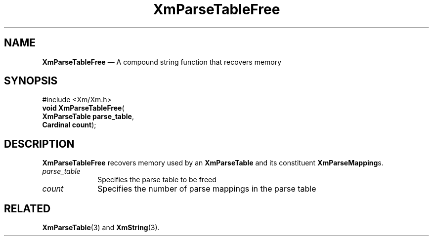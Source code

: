 '\" t
...\" ParTabB.sgm /main/7 1996/08/30 15:53:15 rws $
.de P!
.fl
\!!1 setgray
.fl
\\&.\"
.fl
\!!0 setgray
.fl			\" force out current output buffer
\!!save /psv exch def currentpoint translate 0 0 moveto
\!!/showpage{}def
.fl			\" prolog
.sy sed -e 's/^/!/' \\$1\" bring in postscript file
\!!psv restore
.
.de pF
.ie     \\*(f1 .ds f1 \\n(.f
.el .ie \\*(f2 .ds f2 \\n(.f
.el .ie \\*(f3 .ds f3 \\n(.f
.el .ie \\*(f4 .ds f4 \\n(.f
.el .tm ? font overflow
.ft \\$1
..
.de fP
.ie     !\\*(f4 \{\
.	ft \\*(f4
.	ds f4\"
'	br \}
.el .ie !\\*(f3 \{\
.	ft \\*(f3
.	ds f3\"
'	br \}
.el .ie !\\*(f2 \{\
.	ft \\*(f2
.	ds f2\"
'	br \}
.el .ie !\\*(f1 \{\
.	ft \\*(f1
.	ds f1\"
'	br \}
.el .tm ? font underflow
..
.ds f1\"
.ds f2\"
.ds f3\"
.ds f4\"
.ta 8n 16n 24n 32n 40n 48n 56n 64n 72n 
.TH "XmParseTableFree" "library call"
.SH "NAME"
\fBXmParseTableFree\fP \(em A compound string function that recovers memory
.iX "XmParseTableFree"
.iX "compound string functions" "XmParseTableFree"
.SH "SYNOPSIS"
.PP
.nf
#include <Xm/Xm\&.h>
\fBvoid \fBXmParseTableFree\fP\fR(
\fBXmParseTable \fBparse_table\fR\fR,
\fBCardinal \fBcount\fR\fR);
.fi
.SH "DESCRIPTION"
.PP
\fBXmParseTableFree\fP recovers memory used by an \fBXmParseTable\fR
and its constituent \fBXmParseMapping\fRs\&.
.IP "\fIparse_table\fP" 10
Specifies the parse table to be freed
.IP "\fIcount\fP" 10
Specifies the number of parse mappings in the parse table
.SH "RELATED"
.PP
\fBXmParseTable\fP(3) and
\fBXmString\fP(3)\&.
...\" created by instant / docbook-to-man, Sun 22 Dec 1996, 20:27
